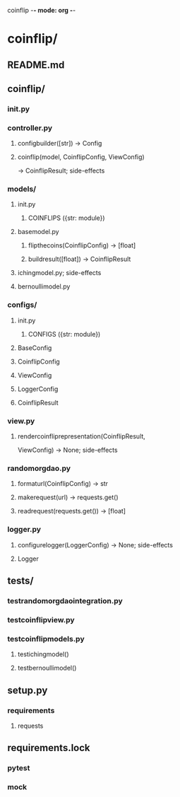 coinflip -*- mode: org -*-
#+STARTUP: indent
#+STARTUP: entitiespretty

* coinflip/
** README.md
** coinflip/
*** \under{}\under{}init\under{}\under{}.py
*** controller.py
**** config\under{}builder([str]) -> Config
**** coinflip(model, CoinflipConfig, ViewConfig)
-> CoinflipResult; side-effects
*** models/
**** \under{}\under{}init\under{}\under{}.py
***** COINFLIPS ({str: module})
**** base\under{}model.py
***** flip\under{}the\under{}coins(CoinflipConfig) -> [float]
***** build\under{}result([float]) -> CoinflipResult
**** iching\under{}model.py; side-effects
**** bernoulli\under{}model.py
*** configs/
**** \under{}\under{}init\under{}\under{}.py
***** CONFIGS ({str: module})
**** BaseConfig
**** CoinflipConfig
**** ViewConfig
**** LoggerConfig
**** CoinflipResult
*** view.py
**** render\under{}coinflip\under{}representation(CoinflipResult,
                               ViewConfig)
-> None; side-effects
*** random\under{}org\under{}dao.py
**** format\under{}url(CoinflipConfig) -> str
**** make\under{}request(url) -> requests.get()
**** read\under{}request(requests.get()) -> [float]
*** logger.py
**** configure\under{}logger(LoggerConfig) -> None; side-effects
**** Logger
** tests/
*** test\under{}random\under{}org\under{}dao\under{}integration.py
*** test\under{}coinflip\under{}view.py
*** test\under{}coinflip\under{}models.py
**** test\under{}iching\under{}model()
**** test\under{}bernoulli\under{}model()
** setup.py
*** requirements
**** requests
** requirements.lock
*** pytest
*** mock
